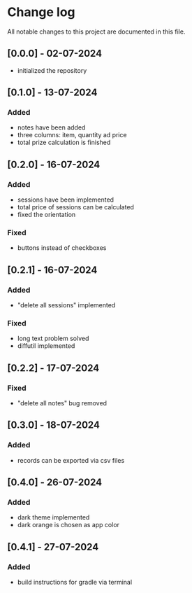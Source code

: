 * Change log

All notable changes to this project are documented in this file.

** [0.0.0] - 02-07-2024

 - initialized the repository

** [0.1.0] - 13-07-2024

*** Added
- notes have been added
- three columns: item, quantity ad price
- total prize calculation is finished

** [0.2.0] - 16-07-2024

*** Added
- sessions have been implemented
- total price of sessions can be calculated
- fixed the orientation

*** Fixed
- buttons instead of checkboxes

** [0.2.1] - 16-07-2024

*** Added
- "delete all sessions" implemented

*** Fixed
- long text problem solved
- diffutil implemented

** [0.2.2] - 17-07-2024

*** Fixed
- "delete all notes" bug removed

** [0.3.0] - 18-07-2024

*** Added
- records can be exported via csv files

** [0.4.0] - 26-07-2024

*** Added
- dark theme implemented
- dark orange is chosen as app color

** [0.4.1] - 27-07-2024

*** Added
- build instructions for gradle via terminal
